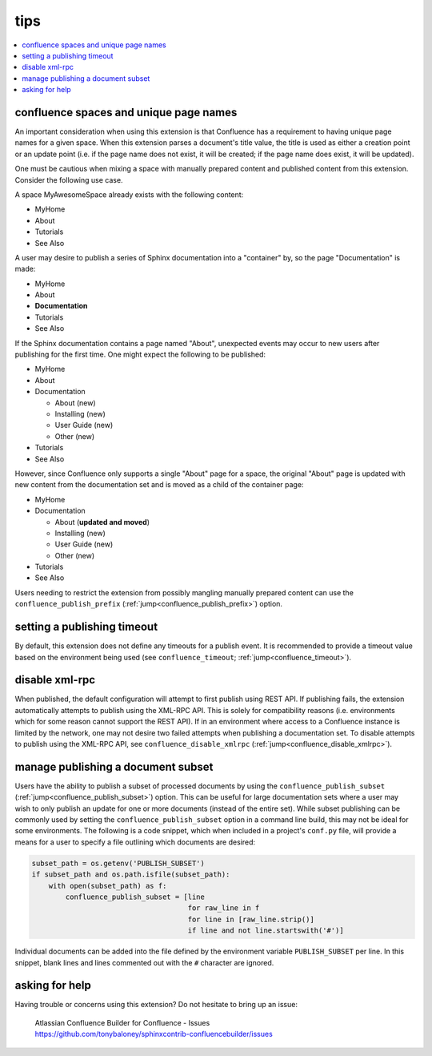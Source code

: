 tips
====

.. contents::
   :local:

confluence spaces and unique page names
---------------------------------------

An important consideration when using this extension is that Confluence has a
requirement to having unique page names for a given space. When this extension
parses a document's title value, the title is used as either a creation point or
an update point (i.e. if the page name does not exist, it will be created; if
the page name does exist, it will be updated).

One must be cautious when mixing a space with manually prepared content and
published content from this extension. Consider the following use case.

A space MyAwesomeSpace already exists with the following content:

* MyHome
* About
* Tutorials
* See Also

A user may desire to publish a series of Sphinx documentation into a "container"
by, so the page "Documentation" is made:

- MyHome
- About
- **Documentation**
- Tutorials
- See Also

If the Sphinx documentation contains a page named "About", unexpected events
may occur to new users after publishing for the first time. One might expect the
following to be published:

- MyHome
- About
- Documentation

  - About (new)
  - Installing (new)
  - User Guide (new)
  - Other (new)

- Tutorials
- See Also

However, since Confluence only supports a single "About" page for a space, the
original "About" page is updated with new content from the documentation set and
is moved as a child of the container page:

- MyHome
- Documentation

  - About (**updated and moved**)
  - Installing (new)
  - User Guide (new)
  - Other (new)

- Tutorials
- See Also

Users needing to restrict the extension from possibly mangling manually prepared
content can use the ``confluence_publish_prefix``
(:ref:`jump<confluence_publish_prefix>`) option.

setting a publishing timeout
----------------------------

By default, this extension does not define any timeouts for a publish event. It
is recommended to provide a timeout value based on the environment being used
(see ``confluence_timeout``; :ref:`jump<confluence_timeout>`).

disable xml-rpc
---------------

When published, the default configuration will attempt to first publish using
REST API. If publishing fails, the extension automatically attempts to publish
using the XML-RPC API. This is solely for compatibility reasons (i.e.
environments which for some reason cannot support the REST API). If in an
environment where access to a Confluence instance is limited by the network, one
may not desire two failed attempts when publishing a documentation set. To
disable attempts to publish using the XML-RPC API, see
``confluence_disable_xmlrpc`` (:ref:`jump<confluence_disable_xmlrpc>`).

.. _tip_manage_publish_subset:

manage publishing a document subset
-----------------------------------

Users have the ability to publish a subset of processed documents by using the
``confluence_publish_subset`` (:ref:`jump<confluence_publish_subset>`) option.
This can be useful for large documentation sets where a user may wish to only
publish an update for one or more documents (instead of the entire set). While
subset publishing can be commonly used by setting the
``confluence_publish_subset`` option in a command line build, this may not be
ideal for some environments. The following is a code snippet, which when
included in a project's ``conf.py`` file, will provide a means for a user to
specify a file outlining which documents are desired:

.. code-block:: python

    subset_path = os.getenv('PUBLISH_SUBSET')
    if subset_path and os.path.isfile(subset_path):
        with open(subset_path) as f:
            confluence_publish_subset = [line
                                         for raw_line in f
                                         for line in [raw_line.strip()]
                                         if line and not line.startswith('#')]

Individual documents can be added into the file defined by the environment
variable ``PUBLISH_SUBSET`` per line. In this snippet, blank lines and lines
commented out with the ``#`` character are ignored.

asking for help
---------------

Having trouble or concerns using this extension? Do not hesitate to bring up an
issue:

   | Atlassian Confluence Builder for Confluence - Issues
   | https://github.com/tonybaloney/sphinxcontrib-confluencebuilder/issues
